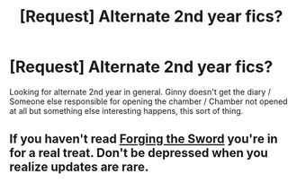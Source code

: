 #+TITLE: [Request] Alternate 2nd year fics?

* [Request] Alternate 2nd year fics?
:PROPERTIES:
:Author: aloofcapsule
:Score: 2
:DateUnix: 1411766920.0
:DateShort: 2014-Sep-27
:FlairText: Request
:END:
Looking for alternate 2nd year in general. Ginny doesn't get the diary / Someone else responsible for opening the chamber / Chamber not opened at all but something else interesting happens, this sort of thing.


** If you haven't read [[https://www.fanfiction.net/s/3557725/1/][Forging the Sword]] you're in for a real treat. Don't be depressed when you realize updates are rare.
:PROPERTIES:
:Author: secretHPaccount
:Score: 1
:DateUnix: 1411774668.0
:DateShort: 2014-Sep-27
:END:
